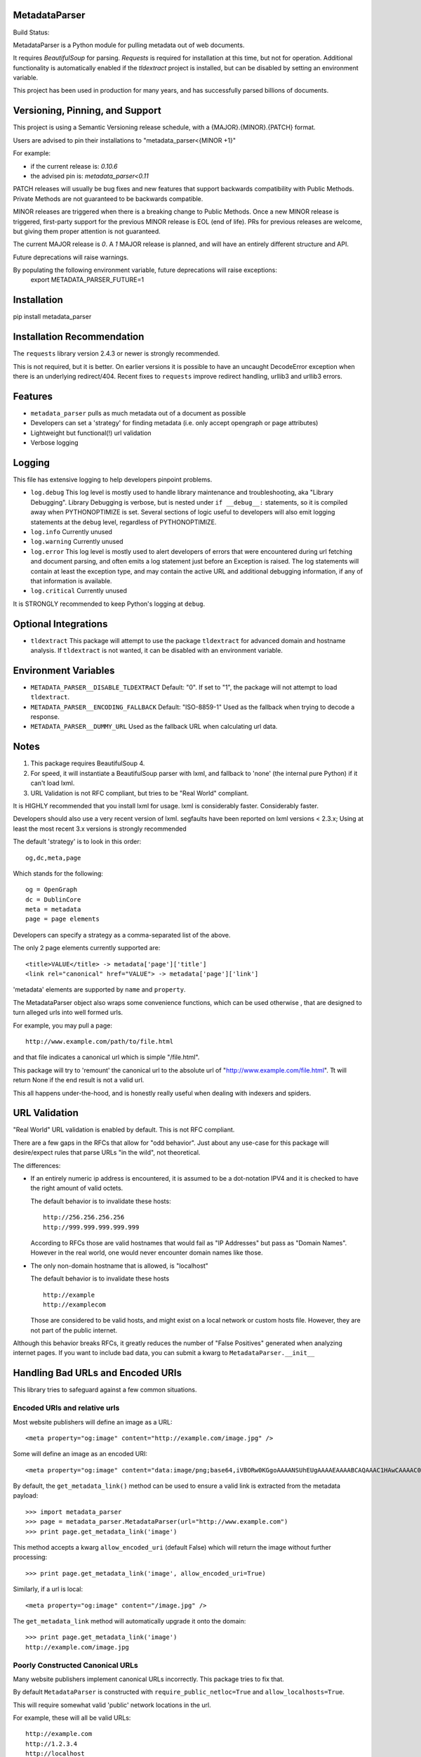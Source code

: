 MetadataParser
==============

.. |build_status| image:: https://github.com/jvanasco/metadata_parser/workflows/Python%20package/badge.svg

Build Status: |build_status|

MetadataParser is a Python module for pulling metadata out of web documents.

It requires `BeautifulSoup` for parsing. `Requests` is required for installation
at this time, but not for operation. Additional functionality is automatically
enabled if the `tldextract` project is installed, but can be disabled by
setting an environment variable.

This project has been used in production for many years, and has successfully
parsed billions of documents.


Versioning, Pinning, and Support
================================

This project is using a Semantic Versioning release schedule,
with a {MAJOR}.{MINOR}.{PATCH} format.

Users are advised to pin their installations to "metadata_parser<{MINOR +1}"

For example:

* if the current release is: `0.10.6`
* the advised pin is:  `metadata_parser<0.11`

PATCH releases will usually be bug fixes and new features that support backwards compatibility with Public Methods.  Private Methods are not guaranteed to be
backwards compatible.

MINOR releases are triggered when there is a breaking change to Public Methods.
Once a new MINOR release is triggered, first-party support for the previous MINOR
release is EOL (end of life). PRs for previous releases are welcome, but giving
them proper attention is not guaranteed.

The current MAJOR release is `0`.
A `1` MAJOR release is planned, and will have an entirely different structure and API.

Future deprecations will raise warnings.

By populating the following environment variable, future deprecations will raise exceptions:
    export METADATA_PARSER_FUTURE=1

Installation
=============

pip install metadata_parser


Installation Recommendation
===========================

The ``requests`` library version 2.4.3 or newer is strongly recommended.

This is not required, but it is better.  On earlier versions it is possible to
have an uncaught DecodeError exception when there is an underlying redirect/404.
Recent fixes to ``requests`` improve redirect handling, urllib3 and urllib3
errors.


Features
========

* ``metadata_parser`` pulls as much metadata out of a document as possible
* Developers can set a 'strategy' for finding metadata (i.e. only accept
  opengraph or page attributes)
* Lightweight but functional(!) url validation
* Verbose logging

Logging
=======

This file has extensive logging to help developers pinpoint problems.

* ``log.debug``
  This log level is mostly used to handle library maintenance and
  troubleshooting, aka "Library Debugging".  Library Debugging is verbose, but
  is nested under ``if __debug__:`` statements, so it is compiled away when
  PYTHONOPTIMIZE is set.
  Several sections of logic useful to developers will also emit logging
  statements at the ``debug`` level, regardless of PYTHONOPTIMIZE.

* ``log.info``
  Currently unused

* ``log.warning``
  Currently unused

* ``log.error``
  This log level is mostly used to alert developers of errors that were
  encountered during url fetching and document parsing, and often emits a log
  statement just before an Exception is raised. The log statements will contain
  at least the exception type, and may contain the active URL and additional
  debugging information, if any of that information is available.

* ``log.critical``
  Currently unused


It is STRONGLY recommended to keep Python's logging at ``debug``.


Optional Integrations
=====================

* ``tldextract``
  This package will attempt to use the package ``tldextract`` for advanced domain
  and hostname analysis. If ``tldextract`` is not wanted, it can be disabled
  with an environment variable.


Environment Variables
=====================

* ``METADATA_PARSER__DISABLE_TLDEXTRACT``
  Default: "0".
  If set to "1", the package will not attempt to load ``tldextract``.

* ``METADATA_PARSER__ENCODING_FALLBACK``
  Default: "ISO-8859-1"
  Used as the fallback when trying to decode a response.

*  ``METADATA_PARSER__DUMMY_URL``
   Used as the fallback URL when calculating url data.


Notes
=====

1. This package requires BeautifulSoup 4.
2. For speed, it will instantiate a BeautifulSoup parser with lxml, and
   fallback to 'none' (the internal pure Python) if it can't load lxml.
3. URL Validation is not RFC compliant, but tries to be "Real World" compliant.

It is HIGHLY recommended that you install lxml for usage.
lxml is considerably faster.
Considerably faster.

Developers should also use a very recent version of lxml.
segfaults have been reported on lxml versions < 2.3.x;
Using at least the most recent 3.x versions is strongly recommended

The default 'strategy' is to look in this order::

    og,dc,meta,page

Which stands for the following::

    og = OpenGraph
    dc = DublinCore
    meta = metadata
    page = page elements

Developers can specify a strategy as a comma-separated list of the above.

The only 2 page elements currently supported are::

    <title>VALUE</title> -> metadata['page']['title']
    <link rel="canonical" href="VALUE"> -> metadata['page']['link']

'metadata' elements are supported by ``name`` and ``property``.

The MetadataParser object also wraps some convenience functions, which can be
used otherwise , that are designed to turn alleged urls into well formed urls.

For example, you may pull a page::

    http://www.example.com/path/to/file.html

and that file indicates a canonical url which is simple "/file.html".

This package will try to 'remount' the canonical url to the absolute url of
"http://www.example.com/file.html".
Tt will return None if the end result is not a valid url.

This all happens under-the-hood, and is honestly really useful when dealing
with indexers and spiders.


URL Validation
==============

"Real World" URL validation is enabled by default.  This is not RFC compliant.

There are a few gaps in the RFCs that allow for "odd behavior".
Just about any use-case for this package will desire/expect rules that parse
URLs "in the wild", not theoretical.

The differences:

* If an entirely numeric ip address is encountered, it is assumed to be a
  dot-notation IPV4 and it is checked to have the right amount of valid octets.
  
  The default behavior is to invalidate these hosts::

        http://256.256.256.256
        http://999.999.999.999.999

  According to RFCs those are valid hostnames that would fail as "IP Addresses"
  but pass as "Domain Names".  However in the real world, one would never
  encounter domain names like those.

* The only non-domain hostname that is allowed, is "localhost"

  The default behavior is to invalidate these hosts ::

        http://example
        http://examplecom

  Those are considered to be valid hosts, and might exist on a local network or
  custom hosts file.  However, they are not part of the public internet.

Although this behavior breaks RFCs, it greatly reduces the number of
"False Positives" generated when analyzing internet pages. If you want to
include bad data, you can submit a kwarg to ``MetadataParser.__init__``


Handling Bad URLs and Encoded URIs
==================================

This library tries to safeguard against a few common situations.

Encoded URIs and relative urls
------------------------------

Most website publishers will define an image as a URL::

    <meta property="og:image" content="http://example.com/image.jpg" />

Some will define an image as an encoded URI::

    <meta property="og:image" content="data:image/png;base64,iVBORw0KGgoAAAANSUhEUgAAAAEAAAABCAQAAAC1HAwCAAAAC0lEQVR42mNM+Q8AAc0BZX6f84gAAAAASUVORK5CYII=" />

By default, the ``get_metadata_link()`` method can be used to ensure a valid link
is extracted from the metadata payload::

    >>> import metadata_parser
    >>> page = metadata_parser.MetadataParser(url="http://www.example.com")
    >>> print page.get_metadata_link('image')

This method accepts a kwarg ``allow_encoded_uri`` (default False) which will
return the image without further processing::

    >>> print page.get_metadata_link('image', allow_encoded_uri=True)

Similarly, if a url is local::

    <meta property="og:image" content="/image.jpg" />

The ``get_metadata_link`` method will automatically upgrade it onto the domain::

    >>> print page.get_metadata_link('image')
    http://example.com/image.jpg

Poorly Constructed Canonical URLs
---------------------------------

Many website publishers implement canonical URLs incorrectly.  This package
tries to fix that.

By default ``MetadataParser`` is constructed with ``require_public_netloc=True``
and ``allow_localhosts=True``.

This will require somewhat valid 'public' network locations in the url.

For example, these will all be valid URLs::

    http://example.com
    http://1.2.3.4
    http://localhost
    http://127.0.0.1
    http://0.0.0.0

If these known 'localhost' urls are not wanted, they can be filtered out with
``allow_localhosts=False``::

    http://localhost
    http://127.0.0.1
    http://0.0.0.0

There are two convenience methods that can be used to get a canonical url or
calculate the effective url::

* MetadataParser.get_discrete_url
* MetadataParser.get_metadata_link

These both accept an argument ``require_public_global``, which defaults to ``True``.

Assuming we have the following content on the url ``http://example.com/path/to/foo``::

    <link rel="canonical" href="http://localhost:8000/alt-path/to/foo">

By default, versions 0.9.0 and later will detect 'localhost:8000' as an
improper canonical url, and remount the local part "/alt-path/to/foo" onto the
domain that served the file.  The vast majority of times this 'behavior'
has been encountered, this is the intended canonical::

    print page.get_discrete_url()
    >>> http://example.com/alt-path/to/foo

In contrast, versions 0.8.3 and earlier will not catch this situation::

    print page.get_discrete_url()
    >>> http://localhost:8000/alt-path/to/foo

In order to preserve the earlier behavior, just submit ``require_public_global=False``::

    print page.get_discrete_url(require_public_global=False)
    >>> http://localhost:8000/alt-path/to/foo


Handling Bad Data
=================

Many CMS systems (and developers) create malformed content or incorrect
document identifiers.  When this happens, the BeautifulSoup parser will lose
data or move it into an unexpected place.

There are two arguments that can help you analyze this data:

* force_doctype::

    ``MetadataParser(..., force_doctype=True, ...)``

``force_doctype=True`` will try to replace the identified doctype with "html"
via regex.  This will often make the input data usable by BS4.

* search_head_only::

    ``MetadataParser(..., search_head_only=False, ...)``

``search_head_only=False`` will not limit the search path to the "<head>" element.
This will have a slight performance hit and will incorporate data from CMS/User
content, not just templates/Site-Operators.


WARNING
=============

1.0 will be a complete API overhaul.  pin your releases to avoid sadness.


Version 0.9.19 Breaking Changes
===============================

Issue #12 exposed some flaws in the existing package

1. ``MetadataParser.get_metadatas`` replaces ``MetadataParser.get_metadata``
----------------------------------------------------------------------------

Until version 0.9.19, the recommended way to get metadata was to use
``get_metadata`` which will either return a string (or None).

Starting with version 0.9.19, the recommended way to get metadata is to use
``get_metadatas`` which will always return a list (or None).

This change was made because the library incorrectly stored a single metadata
key value when there were duplicates.

2. The ``ParsedResult`` payload stores mixed content and tracks it's version
==--------------------------------------------------------------------------

Many users (including the maintainer) archive the parsed metadata. After
testing a variety of payloads with an all-list format and a mixed format
(string or list), a mixed format had a much smaller payload size with a
negligible performance hit. A new ``_v`` attribute tracks the payload version.
In the future, payloads without a ``_v`` attribute will be interpreted as the
pre-versioning format.

3. ``DublinCore`` payloads might be a dict
------------------------------------------

Tests were added to handle dublincore data. An extra attribute may be needed to
properly represent the payload, so always returning a dict with at least a
name+content (and possibly ``lang`` or ``scheme`` is the best approach.



Usage
=====

Until version ``0.9.19``, the recommended way to get metadata was to use
``get_metadata`` which will return a string (or None):

**From an URL**::

    >>> import metadata_parser
    >>> page = metadata_parser.MetadataParser(url="http://www.example.com")
    >>> print(page.metadata)
    >>> print(page.get_metadatas('title'))
    >>> print(page.get_metadatas('title', strategy=['og',]))
    >>> print(page.get_metadatas('title', strategy=['page', 'og', 'dc',]))

**From HTML**::

    >>> HTML = """<here>"""
    >>> page = metadata_parser.MetadataParser(html=HTML)
    >>> print(page.metadata)
    >>> print(page.get_metadatas('title'))
    >>> print(page.get_metadatas('title', strategy=['og',]))
    >>> print(page.get_metadatas('title', strategy=['page', 'og', 'dc',]))


Malformed Data
==============

It is very common to find malformed data. As of version ``0.9.20`` the following
methods should be used to allow malformed presentation::

    >>> page = metadata_parser.MetadataParser(html=HTML, support_malformed=True)

or::

    >>> parsed = page.parse(html=html, support_malformed=True)
    >>> parsed = page.parse(html=html, support_malformed=False)

The above options will support parsing common malformed options.  Currently
this only looks at alternate (improper) ways of producing twitter tags, but may
be expanded.

Notes
=====

when building on Python3, a ``static`` toplevel directory may be needed

This library was originally based on Erik River's
`opengraph module <https://github.com/erikriver/opengraph>`_. Something more
aggressive than Erik's module was needed, so this project was started.